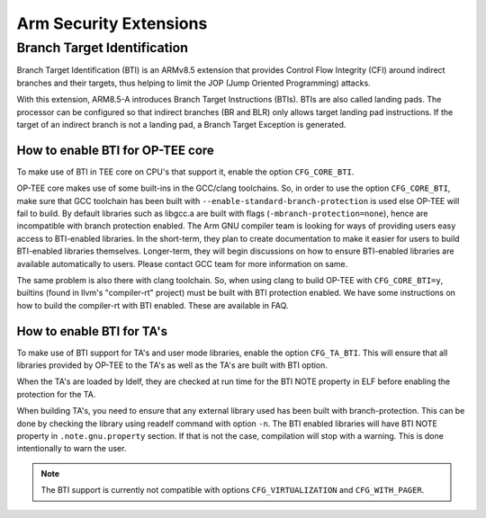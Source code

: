 .. _arm_security_extensions:

#######################
Arm Security Extensions
#######################

.. _bti:

Branch Target Identification
****************************

Branch Target Identification (BTI) is an ARMv8.5 extension that provides
Control Flow Integrity (CFI) around indirect branches and their targets, thus helping
to limit the JOP (Jump Oriented Programming) attacks.

With this extension, ARM8.5-A introduces Branch Target Instructions (BTIs).
BTIs are also called landing pads. The processor can be configured so that
indirect branches (BR and BLR) only allows target landing pad instructions.
If the target of an indirect branch is not a landing pad, a Branch Target Exception 
is generated.

How to enable BTI for OP-TEE core
==================================

To make use of BTI in TEE core on CPU's that support it, enable the option 
``CFG_CORE_BTI``.

OP-TEE core makes use of some built-ins in the GCC/clang toolchains. So, in order
to use the option ``CFG_CORE_BTI``, make sure that GCC toolchain has been built with 
``--enable-standard-branch-protection`` is used else OP-TEE will fail to build.
By default libraries such as libgcc.a are built with flags (``-mbranch-protection=none``),
hence are incompatible with branch protection enabled. The Arm GNU compiler team
is looking for ways of providing users easy access to BTI-enabled libraries. 
In the short-term, they plan to create documentation to make it easier for users to
build BTI-enabled libraries themselves. Longer-term, they will begin discussions
on how to ensure BTI-enabled libraries are available automatically to users.
Please contact GCC team for more information on same.

The same problem is also there with clang toolchain. So, when using clang to build
OP-TEE with ``CFG_CORE_BTI=y``, builtins (found in llvm's "compiler-rt"
project) must be built with BTI protection enabled. We have some instructions on
how to build the compiler-rt with BTI enabled. These are available in FAQ.


How to enable BTI for TA's
===========================

To make use of BTI support for TA's and user mode libraries, enable the option
``CFG_TA_BTI``. This will ensure that all libraries provided by OP-TEE to the TA's
as well as the TA's are built with BTI option.

When the TA's are loaded by ldelf, they are checked at run time for the BTI NOTE
property in ELF before enabling the protection for the TA.

When building TA's, you need to ensure that any external library used has been
built with branch-protection. This can be done by checking the library using readelf
command with option ``-n``. The BTI enabled libraries will have BTI NOTE property in
``.note.gnu.property`` section. If that is not the case, compilation will stop with a
warning. This is done intentionally to warn the user.


.. note::

        The BTI support is currently not compatible with options ``CFG_VIRTUALIZATION`` and
        ``CFG_WITH_PAGER``.
